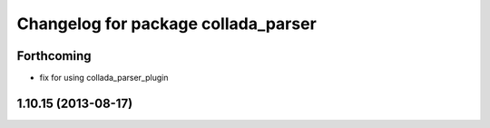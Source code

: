 ^^^^^^^^^^^^^^^^^^^^^^^^^^^^^^^^^^^^
Changelog for package collada_parser
^^^^^^^^^^^^^^^^^^^^^^^^^^^^^^^^^^^^

Forthcoming
-----------
* fix for using collada_parser_plugin

1.10.15 (2013-08-17)
--------------------
